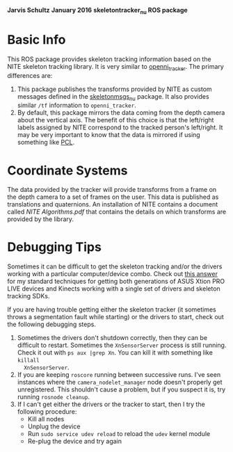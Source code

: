 *Jarvis Schultz*
*January 2016*
*skeletontracker_nu ROS package*


* Basic Info
This ROS package provides skeleton tracking information based on the NITE
skeleton tracking library. It is very similar to [[http://wiki.ros.org/openni_tracker][openni_tracker]]. The primary
differences are:
1. This package publishes the transforms provided by NITE as custom messages
   defined in the [[https://github.com/NxRLab/skeletonmsgs_nu][skeletonmsgs_nu]] package. It also provides similar =/tf=
   information to =openni_tracker=.
2. By default, this package mirrors the data coming from the depth camera about
   the vertical axis. The benefit of this choice is that the left/right labels
   assigned by NITE correspond to the tracked person's left/right. It may be
   very important to know that the data is mirrored if using something like [[http://pointclouds.org/][PCL]].

* Coordinate Systems
The data provided by the tracker will provide transforms from a frame on the
depth camera to a set of frames on the user. This data is published as
translations and quaternions. An installation of NITE contains a document called
/NITE Algorithms.pdf/ that contains the details on which transforms are provided
by the library.
  

* Debugging Tips
Sometimes it can be difficult to get the skeleton tracking and/or the drivers
working with a particular computer/device combo. Check out [[http://answers.ros.org/question/109411/asus-xtion-problems-with-ubuntu-1204-running-ros-fuerte/#109831][this answer]] for my
standard techniques for getting both generations of ASUS Xtion PRO LIVE devices
and Kinects working with a single set of drivers and skeleton tracking SDKs.

If you are having trouble getting either the skeleton tracker (it sometimes
throws a segmentation fault while starting) or the drivers to start, check out
the following debugging steps.

1. Sometimes the drivers don't shutdown correctly, then they can be difficult to
   restart. Sometimes the =XnSensorServer= process is still running. Check it
   out with =ps aux |grep Xn=. You can kill it with something like =killall
   XnSensorServer=.
2. If you are keeping =roscore= running between successive runs. I've seen
   instances where the =camera_nodelet_manager= node doesn't properly get
   unregistered. This shouldn't cause a problem, but if you suspect it is, try
   running =rosnode cleanup=.
3. If I can't get either the drivers or the tracker to start, then I try the
   following procedure:
   - Kill all nodes
   - Unplug the device
   - Run =sudo service udev reload= to reload the =udev= kernel module
   - Re-plug the device and try again





